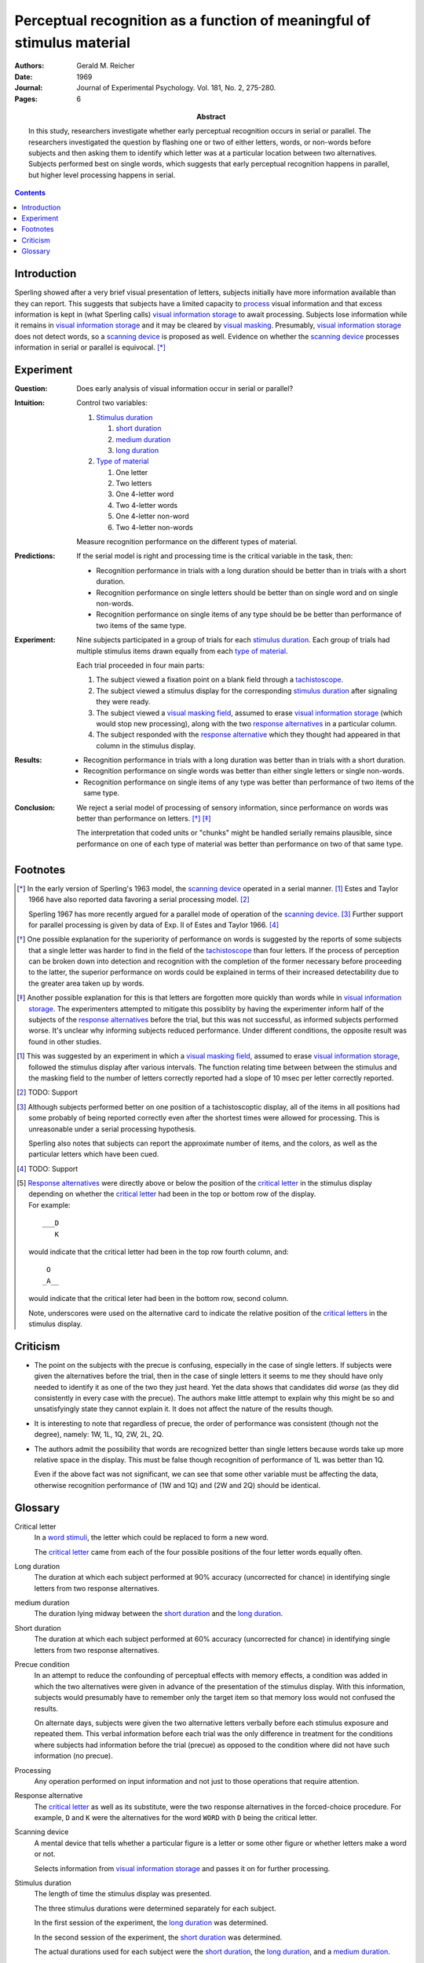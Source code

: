
.. _reicher 1969:

================================================================================
Perceptual recognition as a function of meaningful of stimulus material
================================================================================

:Authors: Gerald M. Reicher
:Date: 1969
:Journal: Journal of Experimental Psychology. Vol. 181, No. 2, 275-280.
:Pages: 6

:Abstract:
    In this study, researchers investigate whether early perceptual recognition
    occurs in serial or parallel. The researchers investigated the question by
    flashing one or two of either letters, words, or non-words before subjects
    and then asking them to identify which letter was at a particular location
    between two alternatives. Subjects performed best on single words, which
    suggests that early perceptual recognition happens in parallel, but higher
    level processing happens in serial. 

.. contents::

Introduction
================================================================================

Sperling showed after a very brief visual presentation of letters, |Ss|
initially have more information available than they can report. This suggests
that |Ss| have a limited capacity to `process`_ visual information and that
excess information is kept in (what Sperling calls) |VIS|_ to await processing.
Subjects lose information while it remains in |VIS|_ and it may be cleared by
`visual masking`_. Presumably, |VIS|_ does not detect words, so a `scanning
device`_ is proposed as well.  Evidence on whether the |SCAN|_ processes
information in serial or parallel is equivocal.  [*]_

Experiment
================================================================================

:Question:
    Does early analysis of visual information occur in serial or parallel?

:Intuition:
    Control two variables:

    #. `Stimulus duration`_

       1. |D_SHORT|_

       2. |D_MED|_

       3. |D_LONG|_

    #. `Type of material`_

       1. One letter

       2. Two letters

       3. One 4-letter word

       4. Two 4-letter words

       5. One 4-letter non-word

       6. Two 4-letter non-words

    Measure recognition performance on the different types of material.

:Predictions:
    If the serial model is right and processing time is the critical variable in
    the task, then:
    
    - Recognition performance in trials with a |D_LONG| should be better than in
      trials with a |D_SHORT|.

    - Recognition performance on single letters should be better than on single
      word and on single non-words.

    - Recognition performance on single items of any type should be be better
      than performance of two items of the same type.

:Experiment:
    Nine |Ss| participated in a group of trials for each `stimulus
    duration`_. Each group of trials had multiple stimulus items drawn equally
    from each `type of material`_.

    .. image:: http://www.yorku.ca/yul/gazette/past/archive/2000/022300/current/facial.jpg
    
    Each trial proceeded in four main parts:

    #. The |S| viewed a fixation point on a blank field through a
       `tachistoscope`_.

    #. The |S| viewed a stimulus display for the corresponding `stimulus
       duration`_ after signaling they were ready.

    #. The |S| viewed a `visual masking field`_, assumed to erase |VIS|_ (which
       would stop new processing), along with the two `response alternatives`_
       in a particular column.

    #. The |S| responded with the `response alternative`_ which they thought had
       appeared in that column in the stimulus display.

:Results:
    - Recognition performance in trials with a |D_LONG| was better than in
      trials with a |D_SHORT|.

    - Recognition performance on single words was better than either single
      letters or single non-words.

    - Recognition performance on single items of any type was better than
      performance of two items of the same type.

:Conclusion:
    We reject a serial model of processing of sensory information, since
    performance on words was better than performance on letters. [*]_ [*]_

    The interpretation that coded units or "chunks" might be handled serially
    remains plausible, since performance on one of each type of material was
    better than performance on two of that same type.

Footnotes
================================================================================

.. [*] 
    In the early version of Sperling's 1963 model, the |SCAN|_ operated in a
    serial manner. [#]_ Estes and Taylor 1966 have also reported data favoring a
    serial processing model. [#]_

    Sperling 1967 has more recently argued for a parallel mode of operation of
    the |SCAN|_. [#]_ Further support for parallel processing is given by data
    of Exp.  II of Estes and Taylor 1966. [#]_

.. [*]
    One possible explanation for the superiority of performance on words is
    suggested by the reports of some |Ss| that a single letter was harder to
    find in the field of the `tachistoscope`_ than four letters. If the process
    of perception can be broken down into detection and recognition with the
    completion of the former necessary before proceeding to the latter, the
    superior performance on words could be explained in terms of their increased
    detectability due to the greater area taken up by words.

.. [*]
    Another possible explanation for this is that letters are forgotten more
    quickly than words while in |VIS|_. The experimenters attempted to mitigate
    this possiblity by having the |E| inform half of the subjects of the
    `response alternatives`_ before the trial, but this was not successful, as
    informed |Ss| performed worse. It's unclear why informing subjects reduced
    performance. Under different conditions, the opposite result was found in
    other studies.

.. [#]
    This was suggested by an experiment in which a `visual masking field`_,
    assumed to erase |VIS|_, followed the stimulus display after various
    intervals. The function relating time between between the stimulus and the
    masking field to the number of letters correctly reported had a slope of 10
    msec per letter correctly reported.

.. [#]
    TODO: Support

.. [#]
    Although |Ss| performed better on one position of a tachistoscoptic
    display, all of the items in all positions had some probably of being
    reported correctly even after the shortest times were allowed for
    processing. This is unreasonable under a serial processing hypothesis.

    Sperling also notes that |Ss| can report the approximate number of
    items, and the colors, as well as the particular letters which have been
    cued.

.. [#]
    TODO: Support

.. [#]
    `Response alternatives`_ were directly above or below the position of the
    `critical letter`_ in the stimulus display depending on whether the
    `critical letter`_ had been in the top or bottom row of the display.

    .. compound:: For example::
        
           ___D
              K

     would indicate that the critical letter had been in the top row
     fourth column, and::

            O  
           _A__

     would indicate that the critical leter had been in the bottom row,
     second column.

     Note, underscores were used on the alternative card to indicate the
     relative position of the `critical letters`_ in the stimulus display.

Criticism
================================================================================

- The point on the subjects with the precue is confusing, especially in the case
  of single letters. If subjects were given the alternatives before the trial,
  then in the case of single letters it seems to me they should have only needed
  to identify it as one of the two they just heard. Yet the data shows that
  candidates did *worse* (as they did consistently in every case with the
  precue). The authors make little attempt to explain why this might be so and
  unsatisfyingly state they cannot explain it. It does not affect the nature of
  the results though.

- It is interesting to note that regardless of precue, the order of performance
  was consistent (though not the degree), namely: 1W, 1L, 1Q, 2W, 2L, 2Q.

- The authors admit the possibility that words are recognized better than single
  letters because words take up more relative space in the display. This must be
  false though recognition of performance of 1L was better than 1Q.

  Even if the above fact was not significant, we can see that some other
  variable must be affecting the data, otherwise recognition performance of (1W
  and 1Q) and (2W and 2Q) should be identical.

Glossary
================================================================================

.. _critical letter:
.. _critical letters:

Critical letter
    In a `word stimuli`_, the letter which could be replaced to form a new word.
    
    The `critical letter`_ came from each of the four possible positions of the
    four letter words equally often.

.. _D_LONG:
.. _long duration:

Long duration
    The duration at which each subject performed at 90% accuracy (uncorrected
    for chance) in identifying single letters from two response alternatives.

.. _D_MED:

|D_MED|
    The duration lying midway between the |D_SHORT|_ and the |D_LONG|_.

.. _D_SHORT:
.. _short duration:

Short duration
    The duration at which each subject performed at 60% accuracy (uncorrected
    for chance) in identifying single letters from two response alternatives.

.. _precue:
.. _precue condition:
.. _precue conditions:
.. _no-precue:
.. _no-precue condition:
.. _no-precue conditions:

Precue condition
    In an attempt to reduce the confounding of perceptual effects with memory
    effects, a condition was added in which the two alternatives were given in
    advance of the presentation of the stimulus display. With this information,
    |Ss| would presumably have to remember only the target item so that memory
    loss would not confused the results.

    On alternate days, |Ss| were given the two alternative letters verbally
    before each stimulus exposure and repeated them. This verbal information
    before each trial was the only difference in treatment for the conditions
    where |Ss| had information before the trial (precue) as opposed to the
    condition where did not have such information (no precue).

.. _process:
.. _processing:

Processing
    Any operation performed on input information and not just to those
    operations that require attention.

.. _response alternative:
.. _response alternatives:

Response alternative
    The `critical letter`_ as well as its substitute, were the two response
    alternatives in the forced-choice procedure. For example, ``D`` and ``K``
    were the alternatives for the word ``WORD`` with ``D`` being the critical
    letter.

.. _scan:
.. _scanning device:

Scanning device
    A mental device that tells whether a particular figure is a letter or some
    other figure or whether letters make a word or not.

    Selects information from |VIS|_ and passes it on for further processing.

.. _stimulus duration:
.. _stimulus durations:

Stimulus duration
    The length of time the stimulus display was presented.

    The three stimulus durations were determined separately for each |S|.

    In the first session of the experiment, the |D_LONG|_  was determined.

    In the second session of the experiment, the |D_SHORT|_  was determined.
    
    The actual durations used for each |S| were the |D_SHORT|_, the |D_LONG|_,
    and a |D_MED|_.

.. _tachistoscope:
.. _tachistoscoptic display:

Tachistoscoptic display
    A tachistoscope is a device that displays an image for a specific amount of
    time. It can be used to increase recognition speed, to show something too
    fast to be consciously recognized, or to test which parts of an image are
    memorable. Tachistoscopes were used extensively in psychological research
    before computers became ubiquitous.

.. _word stimuli:
.. _type of material:
.. _types of material:

Type of material
    Four types of stimuli were presented:

    1. Four-letter word
    2. Four-letter non-word
    3. One letter
    4. Two letter

    (1) were 216 4-letter words chosen such that each of the words could be
    changed by one letter to make up a new word.

    (2) were anagrams of (1) with the `critical letter`_ held in the same
    position.

    (3) were made up by using the same `critical letters`_ in the same positions
    as were used in (1).

.. _vis:
.. _visual information storage:

Visual information storage
    A mental storage system in which information loss takes place.

    Sperling suggests it is a fast-decaying system for storing sensory
    information (e.g. information which has not made contract with the central
    processor or long-term memory).
    
    Presumably the |VIS| does not perform the same operations as the |SCAN|_.

.. _visual masking:
.. _visual masking field:

Visual masking
    A reduction in the detectability of a brief visual stimulus by the
    presentation of a second stimulus (the masking stimulus).

.. |S| replace:: subject
.. |E| replace:: experimenter
.. |Ss| replace:: subjects
.. |VIS| replace:: visual information storage
.. |SCAN| replace:: scanning device
.. |D_SHORT| replace:: short duration
.. |D_MED| replace:: medium duration
.. |D_LONG| replace:: long duration
